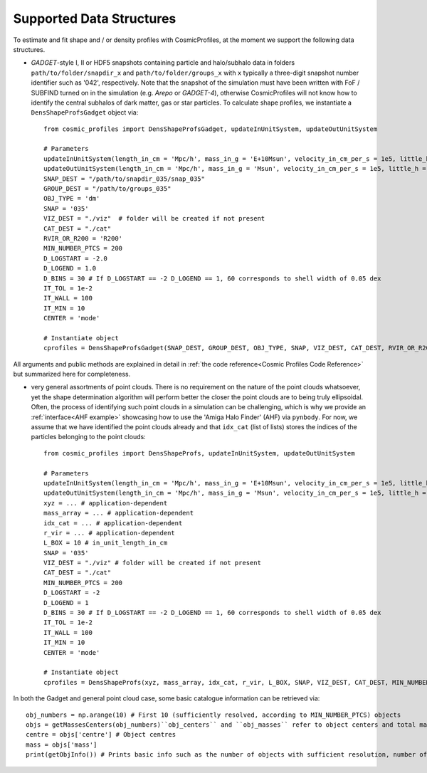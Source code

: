 .. _Data Structures:

Supported Data Structures
==========================

To estimate and fit shape and / or density profiles with CosmicProfiles, at the moment we support the following data structures.

* *GADGET*-style I, II or HDF5 snapshots containing particle and halo/subhalo data in folders ``path/to/folder/snapdir_x`` and ``path/to/folder/groups_x`` with ``x`` typically a three-digit snapshot number identifier such as '042', respectively. Note that the snapshot of the simulation must have been written with FoF / SUBFIND turned on in the simulation (e.g. *Arepo* or *GADGET-4*), otherwise CosmicProfiles will not know how to identify the central subhalos of dark matter, gas or star particles. To calculate shape profiles, we instantiate a ``DensShapeProfsGadget`` object via::

    from cosmic_profiles import DensShapeProfsGadget, updateInUnitSystem, updateOutUnitSystem
    
    # Parameters
    updateInUnitSystem(length_in_cm = 'Mpc/h', mass_in_g = 'E+10Msun', velocity_in_cm_per_s = 1e5, little_h = 0.6774)
    updateOutUnitSystem(length_in_cm = 'Mpc/h', mass_in_g = 'Msun', velocity_in_cm_per_s = 1e5, little_h = 0.6774)
    SNAP_DEST = "/path/to/snapdir_035/snap_035"
    GROUP_DEST = "/path/to/groups_035"
    OBJ_TYPE = 'dm'
    SNAP = '035'
    VIZ_DEST = "./viz"  # folder will be created if not present
    CAT_DEST = "./cat"
    RVIR_OR_R200 = 'R200'
    MIN_NUMBER_PTCS = 200
    D_LOGSTART = -2.0
    D_LOGEND = 1.0
    D_BINS = 30 # If D_LOGSTART == -2 D_LOGEND == 1, 60 corresponds to shell width of 0.05 dex
    IT_TOL = 1e-2
    IT_WALL = 100
    IT_MIN = 10
    CENTER = 'mode'
    
    # Instantiate object
    cprofiles = DensShapeProfsGadget(SNAP_DEST, GROUP_DEST, OBJ_TYPE, SNAP, VIZ_DEST, CAT_DEST, RVIR_OR_R200 = RVIR_OR_R200, MIN_NUMBER_PTCS = MIN_NUMBER_PTCS, D_LOGSTART = D_LOGSTART, D_LOGEND = D_LOGEND, D_BINS = D_BINS, IT_TOL = IT_TOL, IT_WALL = IT_WALL, IT_MIN = IT_MIN, CENTER = CENTER)

All arguments and public methods are explained in detail in :ref:`the code reference<Cosmic Profiles Code Reference>` but summarized here for completeness.

.. dropdown:: User Parameters for DensShapeProfsGadget

  * ``GROUP_DEST`` and ``SNAP_DEST``: path to simulation snapshot (string, e.g. ``path/to/folder/snapdir_x``)
  * ``OBJ_TYPE``: which simulation particles to consider, 'dm', 'gas' or 'stars'
  * ``SNAP``: snapshot identifier, used when dumping files etc.
  * ``VIZ_DEST`` and ``GROUP_DEST``: path to folder where to save visualizations (e.g. ``/path/to/viz``) and catalogues
  * ``RVIR_OR_R200``: (default: 'Rvir'), 'Rvir' if we want quantities (e.g. D_LOGSTART) to be expressed with respect to the virial radius R_vir, 'R200' for the overdensity radius R_200
  * ``MIN_NUMBER_PTCS``: (default: 200), minimum number of particles for objects to qualify for analyses (e.g. shape analysis)
  * ``D_LOGSTART`` and ``D_LOGEND``: (default: -2.0, 0.0), logarithm of minimum and maximum ellipsoidal radius of interest, in units of R200 or Rvir (depending on ``RVIR_OR_R200``) of parent halo
  * ``D_BINS``: (default: 20), number of bins to consider for shape profiling 
  * ``IT_TOL``: (default: 1e-2), convergence tolerance in shape estimation algorithm, eigenvalue fractions must differ by less than ``IT_TOL`` for algorithm to halt
  * ``IT_WALL``: (default: 100), maximum permissible number of iterations in shape estimation algorithm
  * ``IT_MIN``: (default: 10), minimum number of particles (DM, gas or star particles depending on ``OBJ_TYPE``) in any iteration, if undercut, shape is unclassified
  * ``CENTER``: (default: 'mode'), shape quantities will be calculated with respect to CENTER = 'mode' (point of highest density) or 'com' (center of mass) of each object (= DM halo, gas halo or star particle halo)
  
.. dropdown:: Public Methods of DensShapeProfsGadget

  In the following, 'object' refers to either a DM halo, a gas halo or a star particle halo, depending on ``OBJ_TYPE``. The generic public methods are

  * ``getPartType()``: return particle type number in simulation, ``0`` for ``OBJ_TYPE=gas``, ``1`` for ``OBJ_TYPE=dm`` and ``4`` for ``OBJ_TYPE=stars``
  * ``getXYZMasses()``: retrieve positions in units of ``config.OutUnitLength_in_cm`` and masses of particles in units of ``config.OutUnitMass_in_g``
  * ``getVelXYZMasses()``: retrieve velocities of particles in units of ``config.OutUnitVelocity_in_cm_per_s``
  * ``getR200()``: fetch R200 value of all objects (that have sufficient resolution as is implicitly assumed everywhere) in units of ``config.OutUnitLength_in_cm``
  * ``getIdxCat()``: fetch index catalogue (each row contains indices of particles belonging to an object) and object sizes (number of particles in each object)
  * ``getMassesCenters(obj_numbers)``: returns structured numpy array, calculates and returns centers (via ``['centre']``) in units of ``config.OutUnitLength_in_cm`` and total masses of objects (via ``['mass']``) in units of ``config.OutUnitMass_in_g``
  * ``getObjInfo()``: print basic info such as number of objects with sufficient resolution, number of subhalos, number of objects (halos) that have no subhalos etc.,
  * ``getHeader()``: get header of gadget snapshot file, in order to retrieve e.g. box size (``head.boxsize``) or redshift (``head.redshift``)

  the density profiling-related public methods are
  
  * ``estDensProfs(ROverR200, obj_numbers, direct_binning = True, spherical = True, reduced = False, shell_based = False)``: estimate density profiles at normalized radii ``ROverR200``
  * ``fitDensProfs(dens_profs, ROverR200, method, obj_numbers)``: returns structured numpy array, get best-fit results for density profile fitting via ``['rho_s']`` etc
  * ``estConcentrations(dens_profs, ROverR200, method, obj_numbers)``: get best-fit concentration values from density profile fitting
  * ``plotDensProfs(dens_profs, ROverR200, dens_profs_fit, ROverR200_fit, method, nb_bins, obj_numbers)``: draw some simplistic density profiles and save in ``VIZ_DEST`` (string, e.g. ``/path/to/viz``)

  while the shape profiling-related public methods are
  
  * ``getShapeCatLocal(obj_numbers, reduced = False, shell_based = False)``: estimate and return shape profiles  
  * ``getShapeCatGlobal(obj_numbers, reduced = False)``: estimate and return global shape data
  * ``vizLocalShapes(obj_numbers, reduced = False, shell_based = False)``: visualize shape profiles of objects with numbers ``obj_numbers`` and save in ``VIZ_DEST``
  * ``vizGlobalShapes(obj_numbers, reduced = False)``: visualize global shapes of objects with numbers ``obj_numbers`` and save in ``VIZ_DEST``
  * ``plotGlobalEpsHist(HIST_NB_BINS, obj_numbers)``: plot histogram of overall (= global) ellipticities (complex magnitude)
  * ``plotLocalEpsHist(frac_r200, HIST_NB_BINS, obj_numbers)``: plot histogram of local ellipticities (complex magnitude) at depth ``frac_r200``
  * ``plotLocalTHist(HIST_NB_BINS, frac_r200, obj_numbers, reduced = False, shell_based = False)``: plot histogram of local triaxiality at depth ``frac_r200``
  * ``plotGlobalTHist(HIST_NB_BINS, obj_numbers, reduced = False)``: plot histogram of global triaxiality
  * ``plotShapeProfs(nb_bins, obj_numbers, reduced = False, shell_based = False)``: plot shape profiles, also mass bin-decomposed ones
  * ``dumpShapeCatLocal(CAT_DEST, obj_numbers, reduced = False, shell_based = False)``: dumps all relevant local shape data into ``CAT_DEST`` (string, e.g. ``/path/to/cat``)
  * ``dumpShapeCatGlobal(CAT_DEST, obj_numbers, reduced = False, shell_based = False)``: dumps all relevant global shape data into ``CAT_DEST``.

* very general assortments of point clouds. There is no requirement on the nature of the point clouds whatsoever, yet the shape determination algorithm will perform better the closer the point clouds are to being truly ellipsoidal. Often, the process of identifying such point clouds in a simulation can be challenging, which is why we provide an :ref:`interface<AHF example>` showcasing how to use the 'Amiga Halo Finder' (AHF) via ``pynbody``. For now, we assume that we have identified the point clouds already and that ``idx_cat`` (list of lists) stores the indices of the particles belonging to the point clouds::
    
    from cosmic_profiles import DensShapeProfs, updateInUnitSystem, updateOutUnitSystem
    
    # Parameters
    updateInUnitSystem(length_in_cm = 'Mpc/h', mass_in_g = 'E+10Msun', velocity_in_cm_per_s = 1e5, little_h = 0.6774)
    updateOutUnitSystem(length_in_cm = 'Mpc/h', mass_in_g = 'Msun', velocity_in_cm_per_s = 1e5, little_h = 0.6774)
    xyz = ... # application-dependent
    mass_array = ... # application-dependent
    idx_cat = ... # application-dependent
    r_vir = ... # application-dependent
    L_BOX = 10 # in_unit_length_in_cm
    SNAP = '035'
    VIZ_DEST = "./viz" # folder will be created if not present
    CAT_DEST = "./cat"
    MIN_NUMBER_PTCS = 200
    D_LOGSTART = -2
    D_LOGEND = 1
    D_BINS = 30 # If D_LOGSTART == -2 D_LOGEND == 1, 60 corresponds to shell width of 0.05 dex
    IT_TOL = 1e-2
    IT_WALL = 100
    IT_MIN = 10
    CENTER = 'mode'
    
    # Instantiate object
    cprofiles = DensShapeProfs(xyz, mass_array, idx_cat, r_vir, L_BOX, SNAP, VIZ_DEST, CAT_DEST, MIN_NUMBER_PTCS = MIN_NUMBER_PTCS, D_LOGSTART = D_LOGSTART, D_LOGEND = D_LOGEND, D_BINS = D_BINS, IT_TOL = IT_TOL, IT_WALL = IT_WALL, IT_MIN = IT_MIN, CENTER = CENTER)

.. dropdown:: User Parameters for DensShapeProfs

  * ``xyz``: positions of all (simulation) particles in units of ``config.InUnitLength_in_cm``
  * ``mass_array``: masses of all (simulation) particles in units of ``config.InUnitMass_in_g``
  * ``idx_cat``: each entry of the list is a list containing indices (to ``xyz`` and ``mass_array``, respectively) of particles belonging to an object
  * ``r_vir``: virial radii of the parent halos in units of ``config.InUnitLength_in_cm``
  * ``L_BOX``: simulation box side length (i.e. periodicity of box) in units of ``config.InUnitLength_in_cm`` (zero if non-periodic)
  * ``SNAP``: snapshot identifier, used when dumping files etc.
  * ``VIZ_DEST`` and ``GROUP_DEST``: path to folder where to save visualizations (e.g. ``/path/to/viz``) and catalogues
  * ``MIN_NUMBER_PTCS``: (default: 200), minimum number of particles for objects to qualify for analyses (e.g. shape analysis)
  * ``D_LOGSTART`` and ``D_LOGEND``: (default: -2.0, 0.0), logarithm of minimum and maximum ellipsoidal radius of interest, in units of Rvir of parent halo
  * ``D_BINS``: (default: 20), number of bins to consider for shape profiling 
  * ``IT_TOL``: (default: 1e-2), convergence tolerance in shape estimation algorithm, eigenvalue fractions must differ by less than ``IT_TOL`` for algorithm to halt
  * ``IT_WALL``: (default: 100), maximum permissible number of iterations in shape estimation algorithm
  * ``IT_MIN``: (default: 10), minimum number of particles in any iteration, if undercut, shape is unclassified
  * ``CENTER``: (default: 'mode'), shape quantities will be calculated with respect to CENTER = 'mode' (point of highest density) or 'com' (center of mass) of each object
  
.. dropdown:: Public Methods of DensShapeProfs

  In the following, 'object' refers to the objects that are defined via the indices ``idx_cat`` provided by the user. The generic public methods are
  
  * ``getXYZMasses()``: retrieve positions in units of ``config.OutUnitLength_in_cm`` and masses of particles in units of ``config.OutUnitMass_in_g``
  * ``getR200()``: fetch R200 value of all objects (that have sufficient resolution as is implicitly assumed everywhere) in units of ``config.OutUnitLength_in_cm``
  * ``getIdxCat()``: fetch index catalogue (each row contains indices of particles belonging to an object) and object sizes (number of particles in each object)
  * ``getMassesCenters(obj_numbers)``: returns structured numpy array, calculates and returns centers (via ``['centre']``) in units of ``config.OutUnitLength_in_cm`` and total masses of objects (via ``['mass']``) in units of ``config.OutUnitMass_in_g``
  * ``getObjInfo()``: print basic info such as number of objects with sufficient resolution etc.,

  the density profiling-related public methods are
  
  * ``estDensProfs(ROverR200, obj_numbers, direct_binning = True, spherical = True)``: estimate density profiles at normalized radii ``ROverR200``
  * ``fitDensProfs(dens_profs, ROverR200, method, obj_numbers)``: returns structured numpy array, get best-fit results for density profile fitting via ``['rho_s']`` etc
  * ``estConcentrations(dens_profs, ROverR200, method, obj_numbers)``: get best-fit concentration values from density profile fitting
  * ``plotDensProfs(dens_profs, ROverR200, dens_profs_fit, ROverR200_fit, method, nb_bins, obj_numbers)``: draw some simplistic density profiles and save in ``VIZ_DEST``
  
  while the shape profiling-related public methods are
  
  * ``getShapeCatLocal(obj_numbers, reduced = False, shell_based = False)``: estimate and return shape profiles  
  * ``getShapeCatGlobal(obj_numbers, reduced = False)``: estimate and return global shape data
  * ``vizLocalShapes(obj_numbers, reduced = False, shell_based = False)``: visualize shape profiles of objects with numbers ``obj_numbers`` and save in ``VIZ_DEST``
  * ``vizGlobalShapes(obj_numbers, reduced = False)``: visualize global shapes of objects with numbers ``obj_numbers`` and save in ``VIZ_DEST``
  * ``plotGlobalEpsHist(HIST_NB_BINS, obj_numbers)``: plot histogram of overall (= global) ellipticities (complex magnitude)
  * ``plotLocalEpsHist(frac_r200, HIST_NB_BINS, obj_numbers)``: plot histogram of local ellipticities (complex magnitude) at depth ``frac_r200``
  * ``plotLocalTHist(HIST_NB_BINS, frac_r200, obj_numbers, reduced = False, shell_based = False)``: plot histogram of local triaxiality at depth ``frac_r200``
  * ``plotGlobalTHist(HIST_NB_BINS, obj_numbers, reduced = False)``: plot histogram of global triaxiality
  * ``plotShapeProfs(nb_bins, obj_numbers, reduced = False, shell_based = False)``: plot shape profiles, also mass bin-decomposed ones
  * ``dumpShapeCatLocal(CAT_DEST, obj_numbers, reduced = False, shell_based = False)``: dumps all relevant local shape data into ``CAT_DEST``
  * ``dumpShapeCatGlobal(CAT_DEST, obj_numbers, reduced = False, shell_based = False)``: dumps all relevant global shape data into ``CAT_DEST``.
  
In both the Gadget and general point cloud case, some basic catalogue information can be retrieved via::

    obj_numbers = np.arange(10) # First 10 (sufficiently resolved, according to MIN_NUMBER_PTCS) objects
    objs = getMassesCenters(obj_numbers)``obj_centers`` and ``obj_masses`` refer to object centers and total masses, respectively.
    centre = objs['centre'] # Object centres
    mass = objs['mass']
    print(getObjInfo()) # Prints basic info such as the number of objects with sufficient resolution, number of subhalos, number of objects (halos) that have no subhalos etc